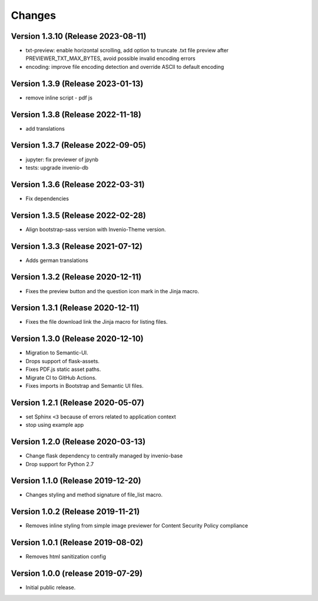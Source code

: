 ..
    This file is part of Invenio.
    Copyright (C) 2016-2023 CERN.

    Invenio is free software; you can redistribute it and/or modify it
    under the terms of the MIT License; see LICENSE file for more details.



Changes
=======

Version 1.3.10 (Release 2023-08-11)
-----------------------------------
- txt-preview: enable horizontal scrolling, add option to truncate .txt file
  preview after PREVIEWER_TXT_MAX_BYTES, avoid possible invalid encoding errors
- encoding: improve file encoding detection and override ASCII
  to default encoding

Version 1.3.9 (Release 2023-01-13)
----------------------------------
- remove inline script - pdf js

Version 1.3.8 (Release 2022-11-18)
----------------------------------
- add translations

Version 1.3.7 (Release 2022-09-05)
----------------------------------

- jupyter: fix previewer of jpynb
- tests: upgrade invenio-db

Version 1.3.6 (Release 2022-03-31)
----------------------------------

- Fix dependencies

Version 1.3.5 (Release 2022-02-28)
----------------------------------

- Align bootstrap-sass version with Invenio-Theme version.

Version 1.3.3 (Release 2021-07-12)
------------------------------------

- Adds german translations


Version 1.3.2 (Release 2020-12-11)
------------------------------------

- Fixes the preview button and the question icon mark in the Jinja macro.

Version 1.3.1 (Release 2020-12-11)
------------------------------------

- Fixes the file download link the Jinja macro for listing files.

Version 1.3.0 (Release 2020-12-10)
------------------------------------

- Migration to Semantic-UI.
- Drops support of flask-assets.
- Fixes PDF.js static asset paths.
- Migrate CI to GitHub Actions.
- Fixes imports in Bootstrap and Semantic UI files.

Version 1.2.1 (Release 2020-05-07)
----------------------------------

- set Sphinx ``<3`` because of errors related to application context
- stop using example app

Version 1.2.0 (Release 2020-03-13)
----------------------------------

- Change flask dependency to centrally managed by invenio-base
- Drop support for Python 2.7

Version 1.1.0 (Release 2019-12-20)
----------------------------------

- Changes styling and method signature of file_list macro.

Version 1.0.2 (Release 2019-11-21)
----------------------------------

- Removes inline styling from simple image previewer for Content Security
  Policy compliance

Version 1.0.1 (Release 2019-08-02)
----------------------------------

- Removes html sanitization config

Version 1.0.0 (release 2019-07-29)
----------------------------------

- Initial public release.
